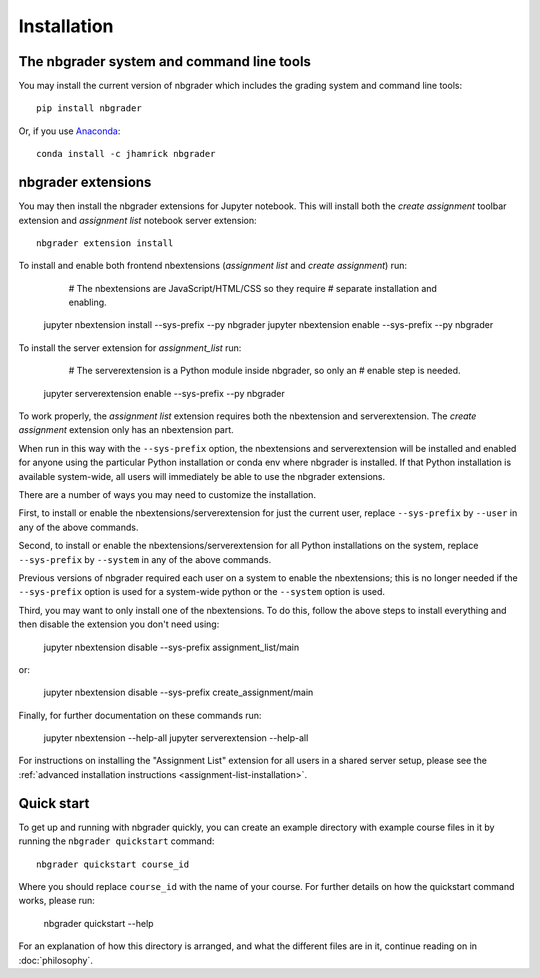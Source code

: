 
Installation
============

The nbgrader system and command line tools
------------------------------------------
You may install the current version of nbgrader which includes the grading
system and command line tools::

    pip install nbgrader

Or, if you use `Anaconda <https://www.continuum.io/downloads>`__::

    conda install -c jhamrick nbgrader

nbgrader extensions
-------------------
You may then install the nbgrader extensions for Jupyter notebook. This will
install both the *create assignment* toolbar extension and *assignment list*
notebook server extension::

    nbgrader extension install

To install and enable both frontend nbextensions (*assignment list* and
*create assignment*) run:

	# The nbextensions are JavaScript/HTML/CSS so they require
	# separate installation and enabling.
    jupyter nbextension install --sys-prefix --py nbgrader
    jupyter nbextension enable --sys-prefix --py nbgrader
    
To install the server extension for *assignment_list* run:

	# The serverextension is a Python module inside nbgrader, so only an
	# enable step is needed.
    jupyter serverextension enable --sys-prefix --py nbgrader

To work properly, the *assignment list* extension requires both the 
nbextension and serverextension. The *create assignment* extension only 
has an nbextension part.

When run in this way with the ``--sys-prefix`` option, the nbextensions and
serverextension will be installed and enabled for anyone using the particular
Python installation or conda env where nbgrader is installed. If that Python
installation is available system-wide, all users will immediately be able to
use the nbgrader extensions. 

There are a number of ways you may need to customize the installation.

First, to install or enable the nbextensions/serverextension for just the
current user, replace ``--sys-prefix`` by ``--user`` in any of the above
commands.

Second, to install or enable the nbextensions/serverextension for all
Python installations on the system, replace ``--sys-prefix`` by ``--system``
in any of the above commands.

Previous versions of nbgrader required each user on a system to enable the
nbextensions; this is no longer needed if the ``--sys-prefix`` option is used
for a system-wide python or the ``--system`` option is used.

Third, you may want to only install one of the nbextensions. To do this, follow
the above steps to install everything and then disable the extension you don't
need using:

	jupyter nbextension disable --sys-prefix assignment_list/main
	
or:

	jupyter nbextension disable --sys-prefix create_assignment/main


Finally, for further documentation on these commands run:

	jupyter nbextension --help-all
	jupyter serverextension --help-all

For instructions on installing the "Assignment List" extension for all users in
a shared server setup, please see the :ref:`advanced installation instructions
<assignment-list-installation>`.

Quick start
-----------

To get up and running with nbgrader quickly, you can create an example
directory with example course files in it by running the ``nbgrader
quickstart`` command::

    nbgrader quickstart course_id

Where you should replace ``course_id`` with the name of your course. For
further details on how the quickstart command works, please run:

    nbgrader quickstart --help

For an explanation of how this directory is arranged, and what the different
files are in it, continue reading on in :doc:`philosophy`.
